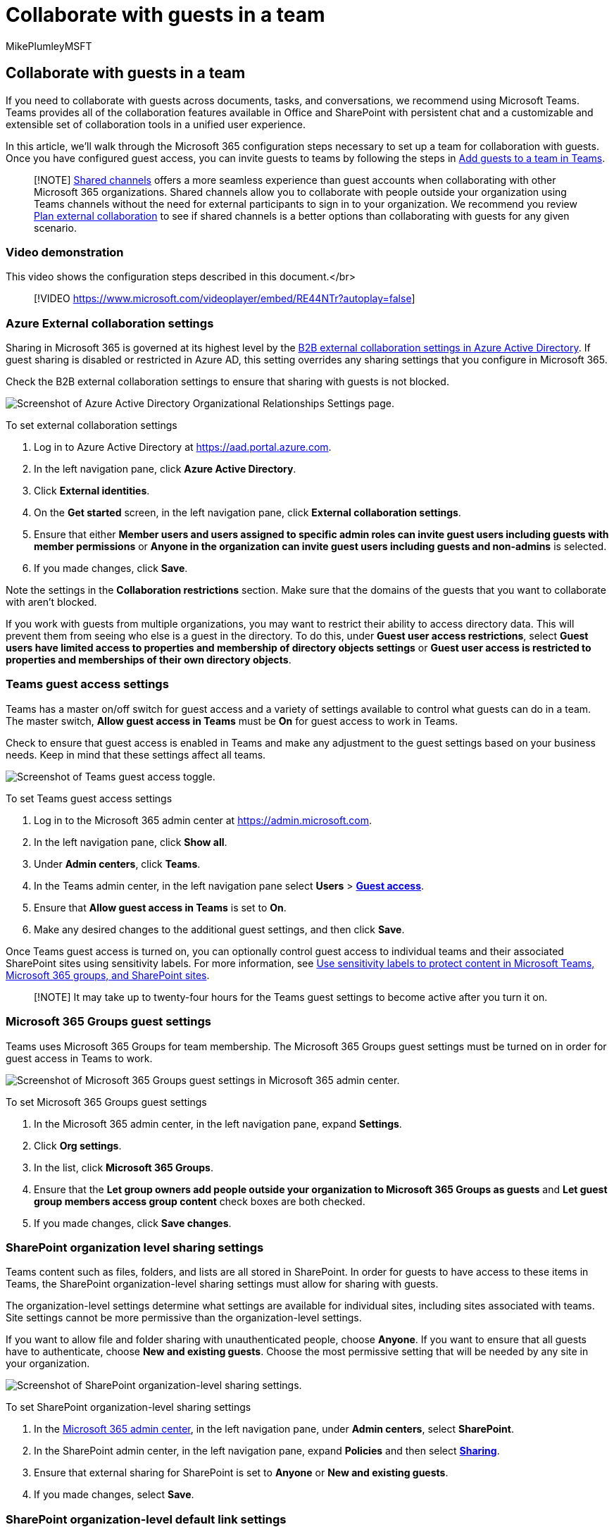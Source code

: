 = Collaborate with guests in a team
:audience: ITPro
:author: MikePlumleyMSFT
:description: Learn about the Microsoft 365 configuration steps necessary to set up a team for task, conversation, and documentation collaboration with guests in Teams.
:f1.keywords: NOCSH
:manager: serdars
:ms.author: mikeplum
:ms.collection: ["highpri", "SPO_Content", "M365-collaboration", "m365solution-3tiersprotection", "m365solution-securecollab", "m365initiative-externalcollab"]
:ms.custom: ["seo-marvel-apr2020", "admindeeplinkMAC", "admindeeplinkTEAMS", "admindeeplinkSPO"]
:ms.localizationpriority: high
:ms.service: o365-solutions
:ms.topic: article
:recommendations: false

== Collaborate with guests in a team

If you need to collaborate with guests across documents, tasks, and conversations, we recommend using Microsoft Teams.
Teams provides all of the collaboration features available in Office and SharePoint with persistent chat and a customizable and extensible set of collaboration tools in a unified user experience.

In this article, we'll walk through the Microsoft 365 configuration steps necessary to set up a team for collaboration with guests.
Once you have configured guest access, you can invite guests to teams by following the steps in https://support.microsoft.com/office/fccb4fa6-f864-4508-bdde-256e7384a14f[Add guests to a team in Teams].

____
[!NOTE] xref:collaborate-teams-direct-connect.adoc[Shared channels] offers a more seamless experience than guest accounts when collaborating with other Microsoft 365 organizations.
Shared channels allow you to collaborate with people outside your organization using Teams channels without the need for external participants to sign in to your organization.
We recommend you review xref:plan-external-collaboration.adoc[Plan external collaboration] to see if shared channels is a better options than collaborating with guests for any given scenario.
____

=== Video demonstration

This video shows the configuration steps described in this document.</br>

____
[!VIDEO https://www.microsoft.com/videoplayer/embed/RE44NTr?autoplay=false]
____

=== Azure External collaboration settings

Sharing in Microsoft 365 is governed at its highest level by the link:/azure/active-directory/external-identities/delegate-invitations[B2B external collaboration settings in Azure Active Directory].
If guest sharing is disabled or restricted in Azure AD, this setting overrides any sharing settings that you configure in Microsoft 365.

Check the B2B external collaboration settings to ensure that sharing with guests is not blocked.

image::../media/azure-ad-organizational-relationships-settings.png[Screenshot of Azure Active Directory Organizational Relationships Settings page.]

To set external collaboration settings

. Log in to Azure Active Directory at https://aad.portal.azure.com.
. In the left navigation pane, click *Azure Active Directory*.
. Click *External identities*.
. On the *Get started* screen, in the left navigation pane, click *External collaboration settings*.
. Ensure that either *Member users and users assigned to specific admin roles can invite guest users including guests with member permissions* or *Anyone in the organization can invite guest users including guests and non-admins* is selected.
. If you made changes, click *Save*.

Note the settings in the *Collaboration restrictions* section.
Make sure that the domains of the guests that you want to collaborate with aren't blocked.

If you work with guests from multiple organizations, you may want to restrict their ability to access directory data.
This will prevent them from seeing who else is a guest in the directory.
To do this, under *Guest user access restrictions*, select *Guest users have limited access to properties and membership of directory objects settings* or *Guest user access is restricted to properties and memberships of their own directory objects*.

=== Teams guest access settings

Teams has a master on/off switch for guest access and a variety of settings available to control what guests can do in a team.
The master switch, *Allow guest access in Teams* must be *On* for guest access to work in Teams.

Check to ensure that guest access is enabled in Teams and make any adjustment to the guest settings based on your business needs.
Keep in mind that these settings affect all teams.

image::../media/teams-guest-access-toggle-on.png[Screenshot of Teams guest access toggle.]

To set Teams guest access settings

. Log in to the Microsoft 365 admin center at https://admin.microsoft.com.
. In the left navigation pane, click *Show all*.
. Under *Admin centers*, click *Teams*.
. In the Teams admin center, in the left navigation pane select *Users* > https://go.microsoft.com/fwlink/p/?linkid=2173122[*Guest access*].
. Ensure that *Allow guest access in Teams* is set to *On*.
. Make any desired changes to the additional guest settings, and then click *Save*.

Once Teams guest access is turned on, you can optionally control guest access to individual teams and their associated SharePoint sites using sensitivity labels.
For more information, see xref:../compliance/sensitivity-labels-teams-groups-sites.adoc[Use sensitivity labels to protect content in Microsoft Teams, Microsoft 365 groups, and SharePoint sites].

____
[!NOTE] It may take up to twenty-four hours for the Teams guest settings to become active after you turn it on.
____

=== Microsoft 365 Groups guest settings

Teams uses Microsoft 365 Groups for team membership.
The Microsoft 365 Groups guest settings must be turned on in order for guest access in Teams to work.

image::../media/office-365-groups-guest-settings.png[Screenshot of Microsoft 365 Groups guest settings in  Microsoft 365 admin center.]

To set Microsoft 365 Groups guest settings

. In the Microsoft 365 admin center, in the left navigation pane, expand *Settings*.
. Click *Org settings*.
. In the list, click *Microsoft 365 Groups*.
. Ensure that the *Let group owners add people outside your organization to Microsoft 365 Groups as guests* and *Let guest group members access group content* check boxes are both checked.
. If you made changes, click *Save changes*.

=== SharePoint organization level sharing settings

Teams content such as files, folders, and lists are all stored in SharePoint.
In order for guests to have access to these items in Teams, the SharePoint organization-level sharing settings must allow for sharing with guests.

The organization-level settings determine what settings are available for individual sites, including sites associated with teams.
Site settings cannot be more permissive than the organization-level settings.

If you want to allow file and folder sharing with unauthenticated people, choose *Anyone*.
If you want to ensure that all guests have to authenticate, choose *New and existing guests*.
Choose the most permissive setting that will be needed by any site in your organization.

image::../media/sharepoint-organization-external-sharing-controls.png[Screenshot of SharePoint organization-level sharing settings.]

To set SharePoint organization-level sharing settings

. In the https://go.microsoft.com/fwlink/p/?linkid=2024339[Microsoft 365 admin center], in the left navigation pane, under *Admin centers*, select *SharePoint*.
. In the SharePoint admin center, in the left navigation pane, expand *Policies* and then select https://go.microsoft.com/fwlink/?linkid=2185222[*Sharing*].
. Ensure that external sharing for SharePoint is set to *Anyone* or *New and existing guests*.
. If you made changes, select *Save*.

=== SharePoint organization-level default link settings

The default file and folder link settings determine the link option that will be shown to users by default when they share a file or folder.
Users can change the link type to one of the other options before sharing, if desired.

Keep in mind that this setting affects all teams and SharePoint sites in your organization.

Choose any one of the following link-types which will be selected by default when users share files and folders:

* *Anyone with the link* - Choose this option if you expect to do a lot of unauthenticated sharing of files and folders.
If you want to allow _Anyone_ links but are concerned about accidental unauthenticated sharing, consider one of the other options as the default.
This link type is only available if you've enabled *Anyone* sharing.
* *Only people in your organization* - Choose this option if you expect most file and folder sharing to be with people inside your organization.
* *Specific people* - Consider this option if you expect to do a lot of file and folder sharing with guests.
This type of link works with guests and requires them to authenticate.

image::../media/sharepoint-organization-files-folders-sharing-settings.png[Screenshot of SharePoint organization-level files and folders sharing settings.]

To set the SharePoint organization-level default link settings

. Go to https://go.microsoft.com/fwlink/?linkid=2185222[*Sharing*] in the SharePoint admin center.
. Under *File and folder links*, select the default sharing link that you want to use.
. If you made changes, select *Save*.

=== Create a team

The next step is to create the team that you plan to use for collaborating with guests.

To create a team

. In Teams, on the *Teams* tab, click *Join or create a team* at the bottom of the left pane.
. Click *Create a team*.
. Click *Build a team from scratch*.
. Choose *Private* or *Public*.
. Type a name and description for the team, and then click *Create*.
. Click *Skip*.

We'll invite users later.
Next, it's important to check the site-level sharing settings for the SharePoint site that is associated with the team.

=== SharePoint site-level sharing settings

Check the site-level sharing settings to make sure that they allow the type of access that you want for this team.
For example, if you set the organization-level settings to *Anyone*, but you want all guests to authenticate for this team, then make sure the site-level sharing settings are set to *New and existing guests*.

image::../media/sharepoint-site-external-sharing-settings.png[Screenshot of SharePoint site external sharing settings.]

To set site-level sharing settings

. In the SharePoint admin center, in the left navigation pane, expand *Sites* and select https://go.microsoft.com/fwlink/?linkid=2185220[*Active sites*].
. Select the site for the team that you just created.
. Select ...
and choose *Sharing*.
. Ensure that sharing is set to *Anyone* or *New and existing guests*.
. If you made changes, select *Save*.

=== Invite users

Guest sharing settings are now configured, so you can start adding internal users and guests to your team.

To invite internal users to a team

. In the team, click *More options* (*****), and then click *Add member*.
. Type the name of the person who you want to invite.
. Click *Add*, and then click *Close*.

To invite guests to a team

. In the team, click *More options* (*****), and then click *Add member*.
. Type the email address of the guest whom you want to invite.
. Click *Edit guest information*.
. Type the guest's full name and click the check mark.
. Click *Add*, and then click *Close*.

____
[!NOTE] Guests with a work or school account can only be invited by using their User Principal Name (UPN) (for example, adele@contoso.com).
Inviting guests by using EAS ID, or other email formats, is not supported.
____

=== See also

xref:best-practices-anonymous-sharing.adoc[Best practices for sharing files and folders with unauthenticated users]

xref:share-limit-accidental-exposure.adoc[Limit accidental exposure to files when sharing with guests]

xref:create-secure-guest-sharing-environment.adoc[Create a secure guest sharing environment]

xref:b2b-extranet.adoc[Create a B2B extranet with managed guests]

link:/sharepoint/sharepoint-azureb2b-integration-preview[SharePoint and OneDrive integration with Azure AD B2B]
